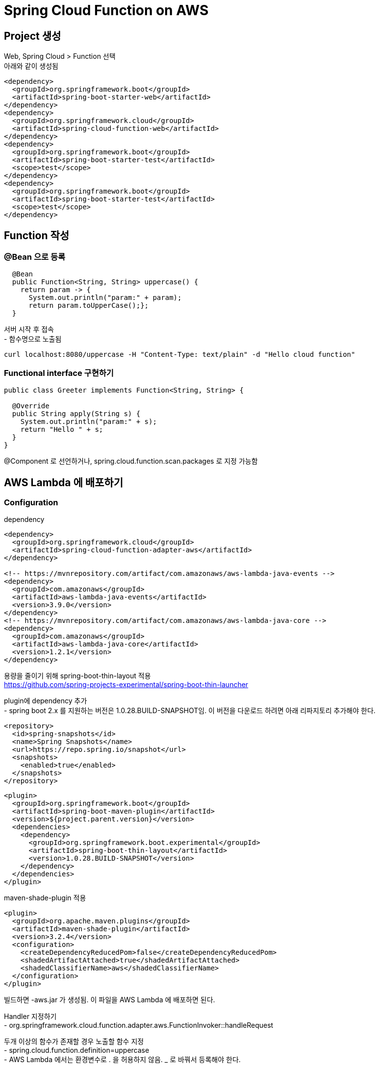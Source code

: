 = Spring Cloud Function on AWS
:hardbreaks:


== Project 생성
Web, Spring Cloud > Function 선택
아래와 같이 생성됨
[source,xml]
----
<dependency>
  <groupId>org.springframework.boot</groupId>
  <artifactId>spring-boot-starter-web</artifactId>
</dependency>
<dependency>
  <groupId>org.springframework.cloud</groupId>
  <artifactId>spring-cloud-function-web</artifactId>
</dependency>
<dependency>
  <groupId>org.springframework.boot</groupId>
  <artifactId>spring-boot-starter-test</artifactId>
  <scope>test</scope>
</dependency>
<dependency>
  <groupId>org.springframework.boot</groupId>
  <artifactId>spring-boot-starter-test</artifactId>
  <scope>test</scope>
</dependency>
----

== Function 작성

=== @Bean 으로 등록

[source,java]
----
  @Bean
  public Function<String, String> uppercase() {
    return param -> {
      System.out.println("param:" + param);
      return param.toUpperCase();};
  }
----

서버 시작 후 접속
- 함수명으로 노출됨
----
curl localhost:8080/uppercase -H "Content-Type: text/plain" -d "Hello cloud function"
----

=== Functional interface 구현하기
[source,java]
----
public class Greeter implements Function<String, String> {

  @Override
  public String apply(String s) {
    System.out.println("param:" + s);
    return "Hello " + s;
  }
}

----
@Component 로 선언하거나, spring.cloud.function.scan.packages 로 지정 가능함



== AWS Lambda 에 배포하기


=== Configuration
dependency
[source,xml]
----
<dependency>
  <groupId>org.springframework.cloud</groupId>
  <artifactId>spring-cloud-function-adapter-aws</artifactId>
</dependency>

<!-- https://mvnrepository.com/artifact/com.amazonaws/aws-lambda-java-events -->
<dependency>
  <groupId>com.amazonaws</groupId>
  <artifactId>aws-lambda-java-events</artifactId>
  <version>3.9.0</version>
</dependency>
<!-- https://mvnrepository.com/artifact/com.amazonaws/aws-lambda-java-core -->
<dependency>
  <groupId>com.amazonaws</groupId>
  <artifactId>aws-lambda-java-core</artifactId>
  <version>1.2.1</version>
</dependency>
----

용량을 줄이기 위해 spring-boot-thin-layout 적용
https://github.com/spring-projects-experimental/spring-boot-thin-launcher

plugin에 dependency 추가
- spring boot 2.x 를 지원하는 버전은 1.0.28.BUILD-SNAPSHOT임. 이 버전을 다운로드 하려면 아래 리파지토리 추가해야 한다.
[source,xml]
----
<repository>
  <id>spring-snapshots</id>
  <name>Spring Snapshots</name>
  <url>https://repo.spring.io/snapshot</url>
  <snapshots>
    <enabled>true</enabled>
  </snapshots>
</repository>
----

[source,xml]
----
<plugin>
  <groupId>org.springframework.boot</groupId>
  <artifactId>spring-boot-maven-plugin</artifactId>
  <version>${project.parent.version}</version>
  <dependencies>
    <dependency>
      <groupId>org.springframework.boot.experimental</groupId>
      <artifactId>spring-boot-thin-layout</artifactId>
      <version>1.0.28.BUILD-SNAPSHOT</version>
    </dependency>
  </dependencies>
</plugin>
----

maven-shade-plugin 적용
[source,xml]
-----
<plugin>
  <groupId>org.apache.maven.plugins</groupId>
  <artifactId>maven-shade-plugin</artifactId>
  <version>3.2.4</version>
  <configuration>
    <createDependencyReducedPom>false</createDependencyReducedPom>
    <shadedArtifactAttached>true</shadedArtifactAttached>
    <shadedClassifierName>aws</shadedClassifierName>
  </configuration>
</plugin>
-----


빌드하면 -aws.jar 가 생성됨. 이 파일을 AWS Lambda 에 배포하면 된다.

Handler 지정하기
- org.springframework.cloud.function.adapter.aws.FunctionInvoker::handleRequest

두개 이상의 함수가 존재할 경우 노출할 함수 지정
- spring.cloud.function.definition=uppercase
- AWS Lambda 에서는 환경변수로 . 을 허용하지 않음. _ 로 바꿔서 등록해야 한다.
----
spring_cloud_function_definition
----
